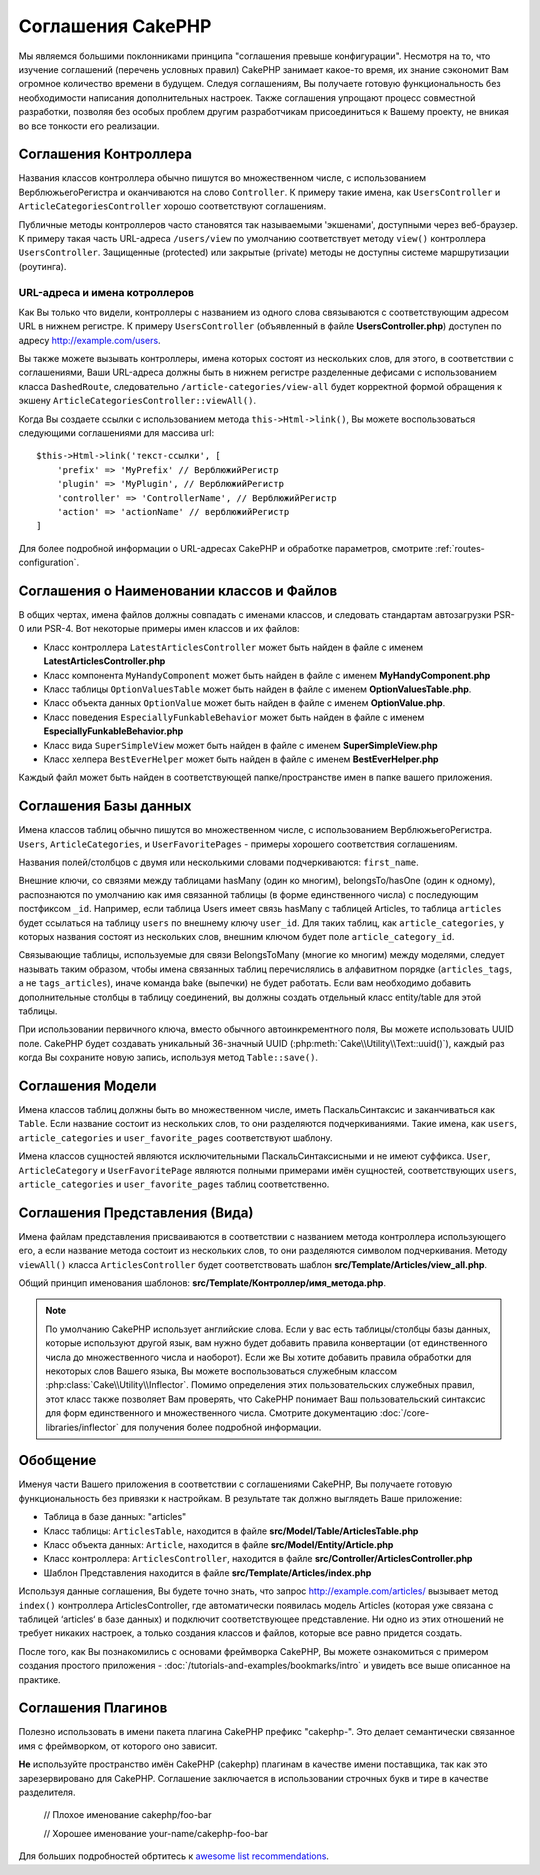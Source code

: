 Соглашения CakePHP
##################

Мы являемся большими поклонниками принципа "соглашения превыше конфигурации".
Несмотря на то, что изучение соглашений (перечень условных правил) CakePHP занимает какое-то время, их
знание сэкономит Вам огромное количество времени в будущем. Следуя соглашениям,
Вы получаете готовую функциональность без необходимости написания дополнительных
настроек. Также соглашения упрощают процесс совместной разработки, позволяя без
особых проблем другим разработчикам присоединиться к Вашему проекту, не вникая
во все тонкости его реализации.

Соглашения Контроллера
======================

Названия классов контроллера обычно пишутся во множественном числе, c
использованием ВерблюжьегоРегистра и оканчиваются на слово ``Controller``. К
примеру такие имена, как ``UsersController`` и ``ArticleCategoriesController``
хорошо соответствуют соглашениям.

Публичные методы контроллеров часто становятся так называемыми 'экшенами',
доступными через веб-браузер. К примеру такая часть URL-адреса ``/users/view``
по умолчанию соответствует методу ``view()`` контроллера ``UsersController``.
Защищенные (protected) или закрытые (private) методы не доступны системе
маршрутизации (роутинга).

URL-адреса и имена котроллеров
~~~~~~~~~~~~~~~~~~~~~~~~~~~~~~

Как Вы только что видели, контроллеры с названием из одного слова связываются с
соответствующим адресом URL в нижнем регистре. К примеру ``UsersController``
(объявленный в файле **UsersController.php**) доступен по адресу
http://example.com/users.

Вы также можете вызывать контроллеры, имена которых состоят из нескольких слов,
для этого, в соответствии с соглашениями, Ваши URL-адреса должны быть в нижнем
регистре разделенные дефисами с использованием класса ``DashedRoute``,
cледовательно ``/article-categories/view-all`` будет корректной формой обращения
к экшену ``ArticleCategoriesController::viewAll()``.

Когда Вы создаете ссылки с использованием  метода ``this->Html->link()``, Вы
можете воспользоваться следующими соглашениями для массива url::

    $this->Html->link('текст-ссылки', [
        'prefix' => 'MyPrefix' // ВерблюжийРегистр
        'plugin' => 'MyPlugin', // ВерблюжийРегистр
        'controller' => 'ControllerName', // ВерблюжийРегистр
        'action' => 'actionName' // верблюжийРегистр
    ]

Для более подробной информации о URL-адресах CakePHP и обработке параметров,
смотрите :ref:`routes-configuration`.

.. _file-and-classname-conventions:

Соглашения о Наименовании классов и Файлов
==========================================

В общих чертах, имена файлов должны совпадать с именами классов, и следовать
стандартам автозагрузки PSR-0 или PSR-4. Вот некоторые примеры имен классов и
их файлов:

-  Класс контроллера ``LatestArticlesController`` может быть найден в файле с
   именем **LatestArticlesController.php**
-  Класс компонента ``MyHandyComponent`` может быть найден в файле с
   именем **MyHandyComponent.php**
-  Класс таблицы ``OptionValuesTable`` может быть найден в файле с
   именем **OptionValuesTable.php**.
-  Класс объекта данных ``OptionValue`` может быть найден в файле с
   именем **OptionValue.php**.
-  Класс поведения ``EspeciallyFunkableBehavior`` может быть найден в файле с
   именем **EspeciallyFunkableBehavior.php**
-  Класс вида ``SuperSimpleView`` может быть найден в файле с
   именем **SuperSimpleView.php**
-  Класс хелпера ``BestEverHelper`` может быть найден в файле с
   именем **BestEverHelper.php**

Каждый файл может быть найден в соответствующей папке/пространстве имен в папке
вашего приложения.

.. _model-and-database-conventions:

Соглашения Базы данных
======================

Имена классов таблиц обычно пишутся во множественном числе, c использованием
ВерблюжьегоРегистра. ``Users``, ``ArticleCategories``,
и ``UserFavoritePages`` - примеры хорошего соответствия соглашениям.

Названия полей/столбцов с двумя или несколькими словами подчеркиваются: ``first_name``.

Внешние ключи, со связями между таблицами hasMany (один ко многим), belongsTo/hasOne (один к одному),
распознаются по умолчанию как имя связанной таблицы (в форме единственного числа) с последующим постфиксом
``_id``. Например, если таблица Users имеет связь hasMany с таблицей
Articles, то таблица ``articles`` будет ссылаться на таблицу ``users`` по
внешнему ключу ``user_id``. Для таких таблиц, как ``article_categories``, у
которых названия состоят из нескольких слов, внешним ключом будет поле
``article_category_id``.

Связывающие таблицы, используемые для связи BelongsToMany (многие ко многим) между
моделями, следует называть таким образом, чтобы имена связанных таблиц
перечислялись в алфавитном порядке (``articles_tags``, а  не ``tags_articles``), иначе
команда bake (выпечки) не будет работать. Если вам необходимо добавить дополнительные 
столбцы в таблицу соединений, вы должны создать отдельный класс entity/table для этой таблицы.

При использовании первичного ключа, вместо обычного
автоинкрементного поля, Вы можете использовать
UUID поле. CakePHP будет создавать уникальный 36-значный UUID
(:php:meth:`Cake\\Utility\\Text::uuid()`), каждый раз когда Вы сохраните новую 
запись, используя метод ``Table::save()``.

Соглашения Модели
=================

Имена классов таблиц должны быть во множественном числе, иметь ПаскальСинтаксис
и заканчиваться как ``Table``. Если название состоит из нескольких слов, то
они разделяются подчеркиваниями. Такие имена, как ``users``,
``article_categories`` и ``user_favorite_pages`` соответствуют шаблону.

Имена классов сущностей являются исключительными ПаскальСинтаксисными и не имеют суффикса.
``User``, ``ArticleCategory`` и ``UserFavoritePage`` являются полными примерами имён сущностей,
соответствующих ``users``, ``article_categories`` и ``user_favorite_pages`` таблиц соответственно.

Соглашения Представления (Вида)
===============================

Имена файлам представления присваиваются в соответствии с названием метода контроллера использующего его,
а если название метода состоит из нескольких слов, то они разделяются символом подчеркивания. 
Методу ``viewAll()`` класса ``ArticlesController`` будет соответствовать шаблон
**src/Template/Articles/view_all.php**.

Общий принцип именования шаблонов: **src/Template/Контроллер/имя_метода.php**.

.. note::

    По умолчанию CakePHP использует английские слова. Если у вас есть таблицы/столбцы базы данных, 
    которые используют другой язык, вам нужно будет добавить правила конвертации (от единственного числа
    до множественного числа и наоборот). Если же Вы хотите добавить правила обработки для
    некоторых слов Вашего языка, Вы можете воспользоваться служебным
    классом :php:class:`Cake\\Utility\\Inflector`. Помимо определения этих пользовательских служебных 
    правил, этот класс также позволяет Вам проверять, что CakePHP понимает Ваш пользовательский синтаксис
    для форм единственного и множественного числа. Смотрите документацию :doc:`/core-libraries/inflector`
    для получения более подробной информации.
    
Обобщение
=========

Именуя части Вашего приложения в соответствии с соглашениями CakePHP, Вы
получаете готовую функциональность без привязки к настройкам.
В результате так должно выглядеть Ваше приложение:

-  Таблица в базе данных: "articles"
-  Класс таблицы: ``ArticlesTable``, находится в файле **src/Model/Table/ArticlesTable.php**
-  Класс объекта данных: ``Article``, находится в файле **src/Model/Entity/Article.php**
-  Класс контроллера: ``ArticlesController``, находится в файле
   **src/Controller/ArticlesController.php**
-  Шаблон Представления находится в файле **src/Template/Articles/index.php**

Используя данные соглашения, Вы будете точно знать, что запрос
http://example.com/articles/ вызывает метод ``index()`` контроллера
ArticlesController, где автоматически появилась модель Articles (которая уже
связана с таблицей ‘articles‘ в базе данных) и подключит соответствующее представление. Ни
одно из этих отношений не требует никаких настроек, а только создания
классов и файлов, которые все равно придется создать.

После того, как Вы познакомились с основами фреймворка
CakePHP, Вы можете ознакомиться с примером создания простого приложения -
:doc:`/tutorials-and-examples/bookmarks/intro` и увидеть все выше описанное на
практике.

Соглашения Плагинов
===================
Полезно использовать в имени пакета плагина CakePHP префикс "cakephp-".
Это делает семантически связанное имя с фреймворком, от которого оно зависит.

**Не** используйте пространство имён CakePHP (cakephp) плагинам в качестве имени поставщика, так как это 
зарезервировано для CakePHP.
Соглашение заключается в использовании строчных букв и тире в качестве разделителя.

    // Плохое именование
    cakephp/foo-bar
    
    // Хорошее именование
    your-name/cakephp-foo-bar

Для больших подробностей обртитесь к  `awesome list recommendations <https://github.com/FriendsOfCake/awesome-cakephp/blob/master/CONTRIBUTING.md#tips-for-creating-cakephp-plugins>`__.
    
.. meta::
    :title lang=ru: Соглашения CakePHP
    :keywords lang=ru: опыт веб-разработки,maintenance nightmare,метод index,legacy systems,названия методов,класс php,uniform system,config files,tenets,articles,соглашения,conventional controller,лучшие практики,maps,visibility,news articles,functionality,logic,cakephp,developers
